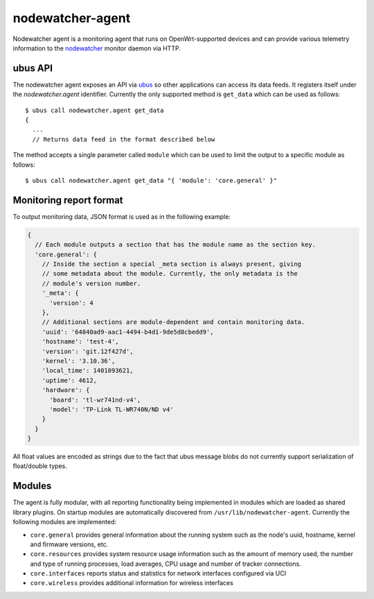 nodewatcher-agent
=================

Nodewatcher agent is a monitoring agent that runs on OpenWrt-supported devices and
can provide various telemetry information to the nodewatcher_ monitor daemon via
HTTP.

.. _nodewatcher: https://github.com/wlanslovenija/nodewatcher

ubus API
--------

The nodewatcher agent exposes an API via ubus_ so other applications can access its
data feeds. It registers itself under the `nodewatcher.agent` identifier. Currently
the only supported method is ``get_data`` which can be used as follows::

  $ ubus call nodewatcher.agent get_data
  {
    ...
    // Returns data feed in the format described below

The method accepts a single parameter called ``module`` which can be used to limit the
output to a specific module as follows::

  $ ubus call nodewatcher.agent get_data "{ 'module': 'core.general' }"

.. _ubus: http://wiki.openwrt.org/doc/techref/ubus

Monitoring report format
------------------------

To output monitoring data, JSON format is used as in the following example:

.. code:: javascript

  {
    // Each module outputs a section that has the module name as the section key.
    'core.general': {
      // Inside the section a special _meta section is always present, giving
      // some metadata about the module. Currently, the only metadata is the
      // module's version number.
      '_meta': {
        'version': 4
      },
      // Additional sections are module-dependent and contain monitoring data.
      'uuid': '64840ad9-aac1-4494-b4d1-9de5d8cbedd9',
      'hostname': 'test-4',
      'version': 'git.12f427d',
      'kernel': '3.10.36',
      'local_time': 1401093621,
      'uptime': 4612,
      'hardware': {
        'board': 'tl-wr741nd-v4',
        'model': 'TP-Link TL-WR740N/ND v4'
      }
    }
  }

All float values are encoded as strings due to the fact that ubus message blobs do
not currently support serialization of float/double types.

Modules
-------

The agent is fully modular, with all reporting functionality being implemented in
modules which are loaded as shared library plugins. On startup modules are automatically
discovered from ``/usr/lib/nodewatcher-agent``. Currently the following modules are
implemented:

* ``core.general`` provides general information about the running system such as the node's uuid, hostname, kernel and firmware versions, etc.

* ``core.resources`` provides system resource usage information such as the amount of memory used, the number and type of running processes, load averages, CPU usage and number of tracker connections.

* ``core.interfaces`` reports status and statistics for network interfaces configured via UCI

* ``core.wireless`` provides additional information for wireless interfaces
